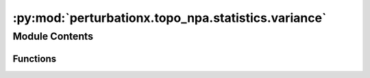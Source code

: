 :py:mod:`perturbationx.topo_npa.statistics.variance`
====================================================

.. py:module:: perturbationx.topo_npa.statistics.variance


Module Contents
---------------


Functions
~~~~~~~~~

.. autoapisummary::

   perturbationx.toponpa.statistics.variance.core_covariance_matrix
   perturbationx.toponpa.statistics.variance.perturbation_variance



.. py:function:: core_covariance_matrix(lap_b: numpy.ndarray | scipy.sparse.sparray, lap_c: numpy.ndarray | scipy.sparse.sparray, stderr: numpy.ndarray)

   Compute the covariance matrix of the core node coefficients.

   :param lap_b: The Lb boundary Laplacian.
   :type lap_b: np.ndarray | sp.sparray
   :param lap_c: The Lc core Laplacian.
   :type lap_c: np.ndarray | sp.sparray
   :param stderr: The standard error of the boundary coefficients.
   :type stderr: np.ndarray
   :return: The covariance matrix of the core node coefficients.
   :rtype: np.ndarray


.. py:function:: perturbation_variance(lap_q: numpy.ndarray | scipy.sparse.sparray, core_coefficients: numpy.ndarray, core_covariance: numpy.ndarray, core_edge_count: int)

   Compute the variance of the perturbation score.

   :param lap_q: The Q core Laplacian.
   :type lap_q: np.ndarray | sp.sparray
   :param core_coefficients: The core node coefficients.
   :type core_coefficients: np.ndarray
   :param core_covariance: The covariance matrix of the core node coefficients.
   :type core_covariance: np.ndarray
   :param core_edge_count: The number of edges in the core network.
   :type core_edge_count: int
   :return: The variance of the perturbation score.
   :rtype: float


